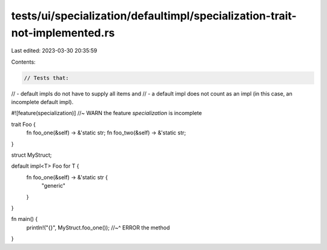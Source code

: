 tests/ui/specialization/defaultimpl/specialization-trait-not-implemented.rs
===========================================================================

Last edited: 2023-03-30 20:35:59

Contents:

.. code-block:: rs

    // Tests that:
// - default impls do not have to supply all items and
// - a default impl does not count as an impl (in this case, an incomplete default impl).

#![feature(specialization)] //~ WARN the feature `specialization` is incomplete

trait Foo {
    fn foo_one(&self) -> &'static str;
    fn foo_two(&self) -> &'static str;
}

struct MyStruct;

default impl<T> Foo for T {
    fn foo_one(&self) -> &'static str {
        "generic"
    }
}


fn main() {
    println!("{}", MyStruct.foo_one());
    //~^ ERROR the method
}


